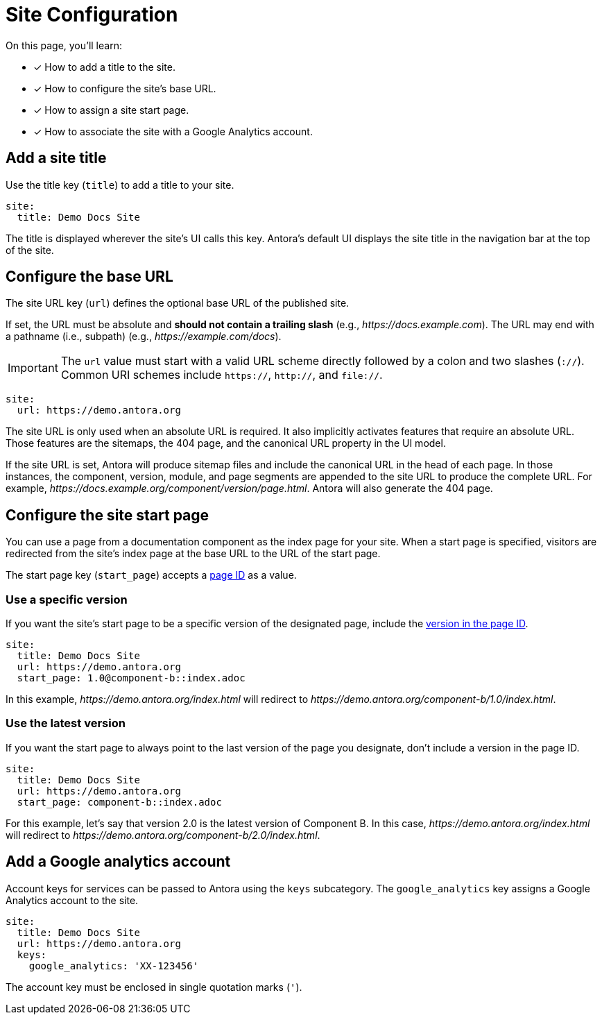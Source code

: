 = Site Configuration

On this page, you'll learn:

* [x] How to add a title to the site.
* [x] How to configure the site's base URL.
* [x] How to assign a site start page.
* [x] How to associate the site with a Google Analytics account.

[#configure-title]
== Add a site title

Use the title key (`title`) to add a title to your site.

[source,yaml]
----
site:
  title: Demo Docs Site
----

The title is displayed wherever the site's UI calls this key.
Antora's default UI displays the site title in the navigation bar at the top of the site.

[#configure-url]
== Configure the base URL

The site URL key (`url`) defines the optional base URL of the published site.

If set, the URL must be absolute and *should not contain a trailing slash* (e.g., _\https://docs.example.com_).
The URL may end with a pathname (i.e., subpath) (e.g., _\https://example.com/docs_).

IMPORTANT: The `url` value must start with a valid URL scheme directly followed by a colon and two slashes (`://`).
Common URI schemes include `https://`, `http://`, and `file://`.

[source,yaml]
----
site:
  url: https://demo.antora.org
----

The site URL is only used when an absolute URL is required.
It also implicitly activates features that require an absolute URL.
Those features are the sitemaps, the 404 page, and the canonical URL property in the UI model.

If the site URL is set, Antora will produce sitemap files and include the canonical URL in the head of each page.
In those instances, the component, version, module, and page segments are appended to the site URL to produce the complete URL.
For example,  _\https://docs.example.org/component/version/page.html_.
Antora will also generate the 404 page.

[#configure-start-page]
== Configure the site start page

You can use a page from a documentation component as the index page for your site.
When a start page is specified, visitors are redirected from the site's index page at the base URL to the URL of the start page.

The start page key (`start_page`) accepts a xref:page:page-id.adoc[page ID] as a value.

=== Use a specific version

If you want the site's start page to be a specific version of the designated page, include the xref:page:page-id.adoc#id-version[version in the page ID].

[source,yaml]
----
site:
  title: Demo Docs Site
  url: https://demo.antora.org
  start_page: 1.0@component-b::index.adoc
----

In this example, _\https://demo.antora.org/index.html_ will redirect to _\https://demo.antora.org/component-b/1.0/index.html_.

=== Use the latest version

If you want the start page to always point to the last version of the page you designate, don't include a version in the page ID.

[source,yaml]
----
site:
  title: Demo Docs Site
  url: https://demo.antora.org
  start_page: component-b::index.adoc
----

For this example, let's say that version 2.0 is the latest version of Component B.
In this case, _\https://demo.antora.org/index.html_ will redirect to _\https://demo.antora.org/component-b/2.0/index.html_.

[#configure-ga]
== Add a Google analytics account

Account keys for services can be passed to Antora using the `keys` subcategory.
The `google_analytics` key assigns a Google Analytics account to the site.

[source,yaml]
----
site:
  title: Demo Docs Site
  url: https://demo.antora.org
  keys:
    google_analytics: 'XX-123456'
----

The account key must be enclosed in single quotation marks (`'`).
